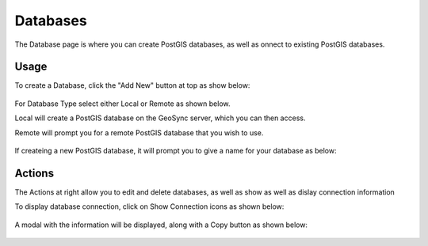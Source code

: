 Databases
=====

The Database page is where you can create PostGIS databases, as well as onnect to existing PostGIS databases.

Usage
------------

To create a Database, click the "Add New" button at top as show below:


   .. image:: images/add-database-1.png

For Database Type select either Local or Remote as shown below.

Local will create a PostGIS database on the GeoSync server, which you can then access.

Remote will prompt you for a remote PostGIS database that you wish to use.

   .. image:: images/add-database-2.png


If createing a new PostGIS database, it will prompt you to give a name for your database as below:

   .. image:: images/add-database-3.png



Actions
------------

The Actions at right allow you to edit and delete databases, as well as show as well as dislay connection information 

To display database connection, click on Show Connection icons as shown below:

   
   .. image:: images/project-4.png


A modal with the information will be displayed, along with a Copy button as shown below:


   .. image:: images/project-5.png


